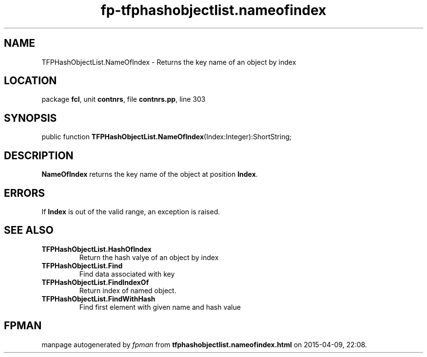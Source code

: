 .\" file autogenerated by fpman
.TH "fp-tfphashobjectlist.nameofindex" 3 "2014-03-14" "fpman" "Free Pascal Programmer's Manual"
.SH NAME
TFPHashObjectList.NameOfIndex - Returns the key name of an object by index
.SH LOCATION
package \fBfcl\fR, unit \fBcontnrs\fR, file \fBcontnrs.pp\fR, line 303
.SH SYNOPSIS
public function \fBTFPHashObjectList.NameOfIndex\fR(Index:Integer):ShortString;
.SH DESCRIPTION
\fBNameOfIndex\fR returns the key name of the object at position \fBIndex\fR.


.SH ERRORS
If \fBIndex\fR is out of the valid range, an exception is raised.


.SH SEE ALSO
.TP
.B TFPHashObjectList.HashOfIndex
Return the hash valye of an object by index
.TP
.B TFPHashObjectList.Find
Find data associated with key
.TP
.B TFPHashObjectList.FindIndexOf
Return index of named object.
.TP
.B TFPHashObjectList.FindWithHash
Find first element with given name and hash value

.SH FPMAN
manpage autogenerated by \fIfpman\fR from \fBtfphashobjectlist.nameofindex.html\fR on 2015-04-09, 22:08.

